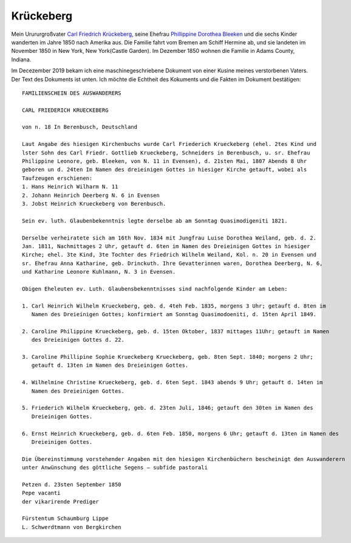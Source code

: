Krückeberg
==========

Mein Urururgroßvater `Carl Friedrich Krückeberg <https://www.ancestry.com/family-tree/person/tree/68081704/person/38173637016/facts>`_, seine Ehefrau `Phillippine Dorothea Bleeken <https://www.ancestry.com/family-tree/person/tree/68081704/person/38173637016/facts>`_ und die sechs Kinder
wanderten im Jahre 1850 nach Amerika aus. Die Familie fahrt vom Bremen am Schiff Hermine ab, und sie landeten im November 1850 in New York, New York(Castle Garden). Im Dezember 1850 wohnen die Familie in Adams County, Indiana. 

Im Decezember 2019 bekam ich eine maschinegeschriebene Dokument von einer Kusine meines verstorbenen Vaters. Der Text des Dokuments ist unten. Ich möchte die Echtheit des Kokuments und die Fakten im Dokument bestätigen::

    FAMILIENSCHEIN DES AUSWANDERERS
    
    CARL FRIEDERICH KRUECKEBERG
    
    von n. 18 In Berenbusch, Deutschland
    
    Laut Angabe des hiesigen Kirchenbuchs wurde Carl Friederich Krueckeberg (ehel. 2tes Kind und
    lster Sohn des Carl Friedr. Gottlieb Krueckeberg, Schneiders in Berenbusch, u. sr. Ehefrau
    Philippine Leonore, geb. Bleeken, von N. 11 in Evensen), d. 21sten Mai, 1807 Abends 8 Uhr
    geboren un d. 24ten Im Namen des dreieinigen Gottes in hiesiger Kirche getauft, wobei als
    Taufzeugen erschienen:
    1. Hans Heinrich Wilharm N. 11
    2. Johann Heinrich Deerberg N. 6 in Evensen
    3. Jobst Heinrich Krueckeberg von Berenbusch.
        
    Sein ev. luth. Glaubenbekenntnis legte derselbe ab am Sonntag Quasimodigeniti 1821.
	        
    Derselbe verheiratete sich am 16th Nov. 1834 mit Jungfrau Luise Dorothea Weiland, geb. d. 2.
    Jan. 1811, Nachmittages 2 Uhr, getauft d. 6ten im Namen des Dreieinigen Gottes in hiesiger
    Kirche; ehel. 3te Kind, 3te Tochter des Friedrich Wilhelm Weiland, Kol. n. 20 in Evensen und
    sr. Ehefrau Anna Katharine, geb. Drinckuth. Ihre Gevatterinnen waren, Dorothea Deerberg, N. 6,
    und Katharine Leonore Kuhlmann, N. 3 in Evensen.
        
    Obigen Eheleuten ev. Luth. Glaubensbekenntnisses sind nachfolgende Kinder am Leben:
        
    1. Carl Heinrich Wilhelm Krueckeberg, geb. d. 4teh Feb. 1835, morgens 3 Uhr; getauft d. 8ten im
       Namen des Dreieinigen Gottes; konfirmiert am Sonntag Quasimodoeniti, d. 15ten April 1849.
    
    2. Caroline Philippine Krueckeberg, geb. d. 15ten Oktober, 1837 mittages 11Uhr; getauft im Namen
       des Dreieinigen Gottes d. 22.
    
    3. Caroline Phillipine Sophie Krueckeberg Krueckeberg, geb. 8ten Sept. 1840; morgens 2 Uhr;
       getauft d. 13ten im Namen des Dreieinigen Gottes.
    
    4. Wilhelmine Christine Krueckeberg, geb. d. 6ten Sept. 1843 abends 9 Uhr; getauft d. 14ten im
       Namen des Dreieinigen Gottes.
    
    5. Friederich Wilhelm Krueckeberg, geb. d. 23ten Juli, 1846; getauft den 30ten im Namen des
       Dreieinigen Gottes.
    
    6. Ernst Heinrich Krueckeberg, geb. d. 6ten Feb. 1850, morgens 6 Uhr; getauft d. 13ten im Namen des
       Dreieinigen Gottes.
    
    Die Übereinstimmung vorstehender Angaben mit den hiesigen Kirchenbüchern bescheinigt den Auswanderern
    unter Anwünschung des göttliche Segens – subfide pastorali
    
    Petzen d. 23sten September 1850
    Pepe vacanti
    der vikarirende Prediger

    Fürstentum Schaumburg Lippe
    L. Schwerdtmann von Bergkirchen
